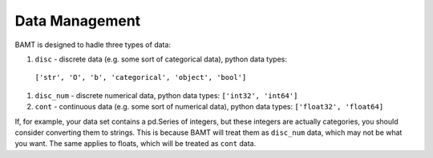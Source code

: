 Data Management
===============

BAMT is designed to hadle three types of data:

#. ``disc`` - discrete data (e.g. some sort of categorical data), python data types:
 ``['str', 'O', 'b', 'categorical', 'object', 'bool']``

#. ``disc_num`` - discrete numerical data, python data types: ``['int32', 'int64']``

#. ``cont`` - continuous data (e.g. some sort of numerical data), python data types: ``['float32', 'float64]``

If, for example, your data set contains a pd.Series of integers, but these integers are actually categories, you should
consider converting them to strings. This is because BAMT will treat them as ``disc_num`` data, which may not be what you want.
The same applies to floats, which will be treated as ``cont`` data.

